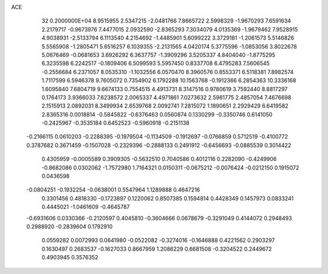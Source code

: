 ACE                                                                             
   32  0.2000000E+04
   8.9515955   2.5347215  -2.0481766   7.8665722   2.5998329  -1.9670293
   7.6591634   2.2179717  -0.9673976   7.4477015   2.0932590  -2.8365293
   7.3034079   4.0135369  -1.9679462   7.9528915   4.9038931  -2.5133794
   6.1113540   4.2154692  -1.4485901   5.6099222   3.3729181  -1.2061573
   5.5146826   5.5565908  -1.2805471   5.6516257   6.1039355  -2.2131565
   4.0420174   5.3775596  -1.0853056   3.8022678   5.0676469  -0.0681653
   3.6926292   6.3637757  -1.3909296   3.5205337   4.8404040  -1.8775295
   6.3235598   6.2242517  -0.1809406   6.5099593   5.5957450   0.8337708
   6.4795283   7.5606545  -0.2556684   6.2371057   8.0535310  -1.1032556
   6.0570470   8.3960576   0.8553371   6.5118381   7.8982574   1.7117599
   6.5946378   9.7605072   0.7354902   6.1792288  10.1563768  -0.1912366
   6.2854363  10.3336168   1.6095840   7.6804719   9.6674133   0.7554515
   4.4913731   8.3147516   0.9780619   3.7592440   8.8817297   0.1764173
   3.9366033   7.6238572   2.0065337   4.4971861   7.0273632   2.5981775
   2.4857054   7.4676698   2.1515913   2.0892031   8.3499934   2.6539768
   2.0092741   7.2815072   1.1890651   2.2929429   6.6419582   2.8365316
   0.0018814  -0.5845822  -0.6376463   0.0560874   0.1330299  -0.3350746
   0.6141050  -0.2425967  -0.3535184   0.6452523  -0.5960918  -0.2151138
  -0.2166115   0.0610203  -0.2288395  -0.1979504  -0.1134509  -0.1912697
  -0.0766859   0.5712519  -0.4100772   0.3787682   0.3671459  -0.1507028
  -0.2329396  -0.2888133   0.2491912  -0.6456693  -0.0885539   0.3014422
   0.4305959  -0.0005589   0.3909305  -0.5632510   0.7040586   0.4012116
   0.2282090  -0.4249906  -0.8682086   0.0302062  -1.7572980   1.7164321
   0.0150311  -0.0675212  -0.0076424  -0.0212150   0.1915072   0.0436598
  -0.0804251  -0.1932254  -0.0638001   0.5547964   1.1289888   0.4647216
   0.3301456   0.4818330  -0.1723897   0.1220062   0.8507385   0.1594814
   0.4428349   0.1457973   0.0833241   0.4445021  -1.0461609  -0.4645787
  -0.6931606   0.0330366  -0.2120597   0.4045810  -0.3604666   0.0678679
  -0.3291049   0.4144072   0.2948493   0.2988920  -0.2839604   0.1792910
   0.0559282   0.0072993   0.0641980  -0.0522082  -0.3274016  -0.1646888
   0.4221562   0.2903297   0.1630497   0.2683537  -0.1627033   0.8667959
   1.2086229   0.6681508  -0.3204522   0.2449672   0.4903945   0.3576352
